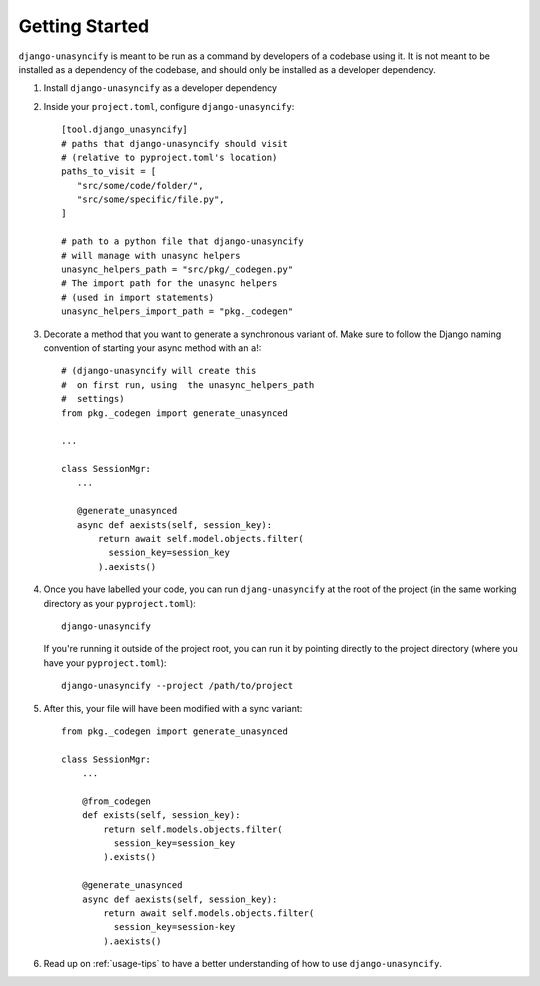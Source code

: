 Getting Started
===============

``django-unasyncify`` is meant to be run as a command by developers of a codebase using it. It is not meant to be installed as a dependency of the codebase, and should only be installed as a developer dependency.

1. Install ``django-unasyncify`` as a developer dependency

2. Inside your ``project.toml``, configure ``django-unasyncify``::

     [tool.django_unasyncify]
     # paths that django-unasyncify should visit
     # (relative to pyproject.toml's location)
     paths_to_visit = [
        "src/some/code/folder/",
        "src/some/specific/file.py",
     ]

     # path to a python file that django-unasyncify
     # will manage with unasync helpers
     unasync_helpers_path = "src/pkg/_codegen.py"
     # The import path for the unasync helpers
     # (used in import statements)
     unasync_helpers_import_path = "pkg._codegen"

3. Decorate a method that you want to generate a synchronous variant of. Make sure to follow the Django naming convention of starting your async method with an ``a``!::


     # (django-unasyncify will create this
     #  on first run, using  the unasync_helpers_path
     #  settings)
     from pkg._codegen import generate_unasynced

     ...

     class SessionMgr:
        ...

        @generate_unasynced
        async def aexists(self, session_key):
            return await self.model.objects.filter(
              session_key=session_key
            ).aexists()

4. Once you have labelled your code, you can run ``djang-unasyncify`` at the root of the project (in the same working directory as your ``pyproject.toml``)::

     django-unasyncify

   If you're running it outside of the project root, you can run it by pointing directly to the project directory (where you have your ``pyproject.toml``)::

     django-unasyncify --project /path/to/project

5. After this, your file will have been modified with a sync variant::

    from pkg._codegen import generate_unasynced

    class SessionMgr:
        ...

        @from_codegen
        def exists(self, session_key):
            return self.models.objects.filter(
              session_key=session_key
            ).exists()

        @generate_unasynced
        async def aexists(self, session_key):
            return await self.models.objects.filter(
              session_key=session-key
            ).aexists()

6. Read up on :ref:`usage-tips` to have a better understanding of how to use ``django-unasyncify``.
